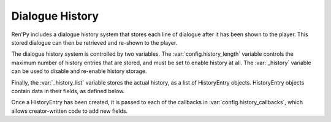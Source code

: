 Dialogue History
================

Ren'Py includes a dialogue history system that stores each line of dialogue
after it has been shown to the player. This stored dialogue can then be
retrieved and re-shown to the player.

The dialogue history system is controlled by two variables.
The :var:`config.history_length` variable controls the maximum number
of history entries that are stored, and must be set to enable history
at all. The :var:`_history` variable can be used to disable and re-enable
history storage.

Finally, the :var:`_history_list` variable stores the actual history, as
a list of HistoryEntry objects. HistoryEntry objects contain data in
their fields, as defined below.

.. class:: HistoryEntry

    .. attribute:: kind

        The kind of character that created this history. Ren'Py sets this
        to either "adv" or "nvl".

    .. attribute:: who

        A string giving the name of the character that is speaking, or None
        if no such string exists.

    .. attribute:: what

        A string giving the dialogue text.

    .. attribute:: who_args

        A dictionary giving the properties that were supplied to the who
        text widget when the dialogue was originally shown.

    .. attribute:: what_args

        A dictionary giving the properties that were supplied to the what
        text widget when the dialogue was originally shown.

    .. attribute:: window_args

        A dictionary giving the properties that were supplied to the
        dialogue window when the dialogue was originally shown.

    .. attribute:: show_args

        A dictionary giving the properties that were supplied to the say
        screen when the dialogue was originally shown.

    .. attribute:: image_tag

        The image tag given to the :func:`Character`, or None if no such
        tag was given.

    .. attribute:: voice

        This is the object returned from :func:`_get_voice_info`, storing
        information about the voice that is being played.


Once a HistoryEntry has been created, it is passed to each of the
callbacks in :var:`config.history_callbacks`, which allows creator-written
code to add new fields.


